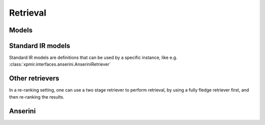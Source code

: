 Retrieval
=========

Models
------

.. autoxpmconfig:: xpmir.rankers.Retriever

Standard IR models
------------------

Standard IR models are definitions that can be used by a specific instance,
like e.g. :class:`xpmir.interfaces.anserini.AnseriniRetriever`

.. autoxpmconfig:: xpmir.rankers.standard.Model
.. autoxpmconfig:: xpmir.rankers.standard.BM25

Other retrievers
----------------

In a re-ranking setting, one can use a two stage retriever to perform
retrieval, by using a fully fledge retriever first, and then
re-ranking the results.

.. autoxpmconfig:: xpmir.rankers.TwoStageRetriever


Anserini
--------

.. autoxpmconfig:: xpmir.interfaces.anserini.Index
.. autoxpmconfig:: xpmir.interfaces.anserini.AnseriniRetriever
